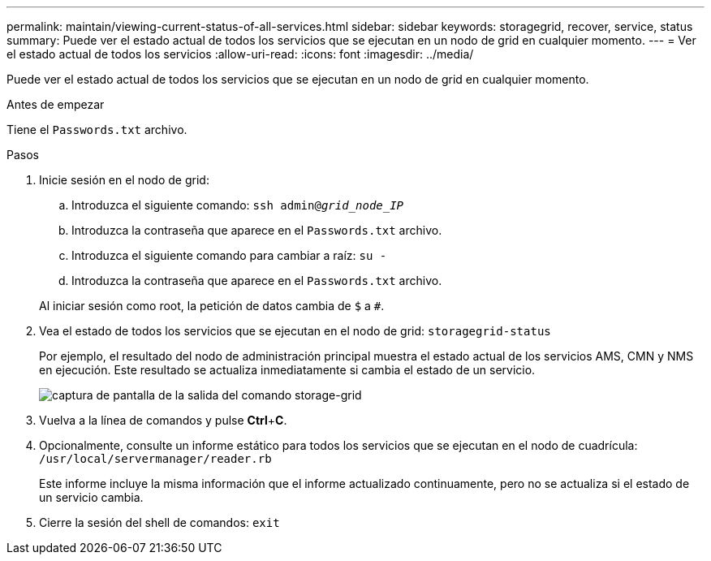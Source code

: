 ---
permalink: maintain/viewing-current-status-of-all-services.html 
sidebar: sidebar 
keywords: storagegrid, recover, service, status 
summary: Puede ver el estado actual de todos los servicios que se ejecutan en un nodo de grid en cualquier momento. 
---
= Ver el estado actual de todos los servicios
:allow-uri-read: 
:icons: font
:imagesdir: ../media/


[role="lead"]
Puede ver el estado actual de todos los servicios que se ejecutan en un nodo de grid en cualquier momento.

.Antes de empezar
Tiene el `Passwords.txt` archivo.

.Pasos
. Inicie sesión en el nodo de grid:
+
.. Introduzca el siguiente comando: `ssh admin@_grid_node_IP_`
.. Introduzca la contraseña que aparece en el `Passwords.txt` archivo.
.. Introduzca el siguiente comando para cambiar a raíz: `su -`
.. Introduzca la contraseña que aparece en el `Passwords.txt` archivo.


+
Al iniciar sesión como root, la petición de datos cambia de `$` a `#`.

. Vea el estado de todos los servicios que se ejecutan en el nodo de grid: `storagegrid-status`
+
Por ejemplo, el resultado del nodo de administración principal muestra el estado actual de los servicios AMS, CMN y NMS en ejecución. Este resultado se actualiza inmediatamente si cambia el estado de un servicio.

+
image::../media/storagegrid_status_output.gif[captura de pantalla de la salida del comando storage-grid]

. Vuelva a la línea de comandos y pulse *Ctrl*+*C*.
. Opcionalmente, consulte un informe estático para todos los servicios que se ejecutan en el nodo de cuadrícula: `/usr/local/servermanager/reader.rb`
+
Este informe incluye la misma información que el informe actualizado continuamente, pero no se actualiza si el estado de un servicio cambia.

. Cierre la sesión del shell de comandos: `exit`

